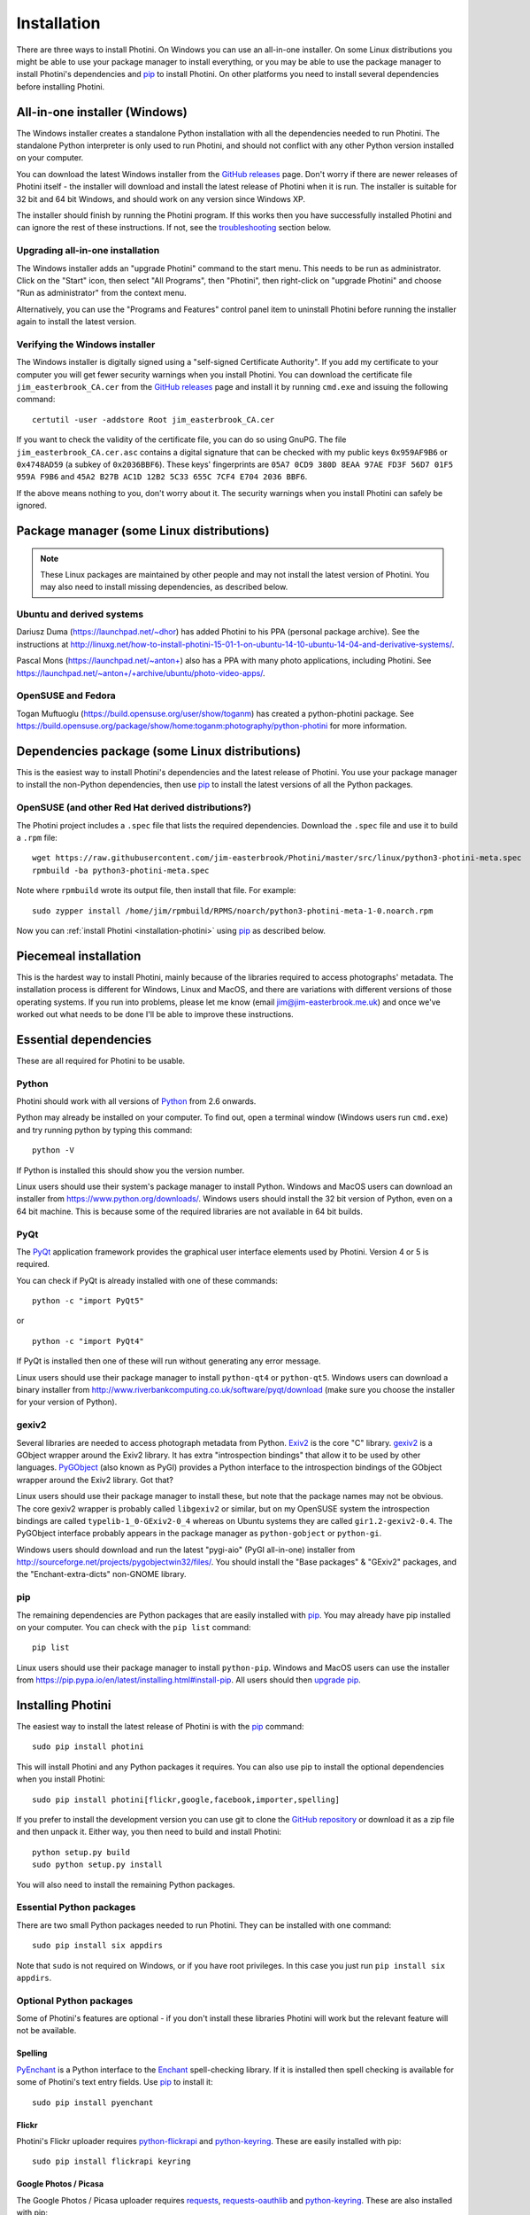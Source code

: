 .. This is part of the Photini documentation.
   Copyright (C)  2012-16  Jim Easterbrook.
   See the file DOC_LICENSE.txt for copying conditions.

Installation
============

There are three ways to install Photini.
On Windows you can use an all-in-one installer.
On some Linux distributions you might be able to use your package manager to install everything, or you may be able to use the package manager to install Photini's dependencies and pip_ to install Photini.
On other platforms you need to install several dependencies before installing Photini.

All-in-one installer (Windows)
------------------------------

The Windows installer creates a standalone Python installation with all the dependencies needed to run Photini.
The standalone Python interpreter is only used to run Photini, and should not conflict with any other Python version installed on your computer.

You can download the latest Windows installer from the `GitHub releases <https://github.com/jim-easterbrook/Photini/releases>`_ page.
Don't worry if there are newer releases of Photini itself - the installer will download and install the latest release of Photini when it is run.
The installer is suitable for 32 bit and 64 bit Windows, and should work on any version since Windows XP.

The installer should finish by running the Photini program.
If this works then you have successfully installed Photini and can ignore the rest of these instructions.
If not, see the troubleshooting_ section below.

Upgrading all-in-one installation
^^^^^^^^^^^^^^^^^^^^^^^^^^^^^^^^^

The Windows installer adds an "upgrade Photini" command to the start menu.
This needs to be run as administrator.
Click on the "Start" icon, then select "All Programs", then "Photini", then right-click on "upgrade Photini" and choose "Run as administrator" from the context menu.

Alternatively, you can use the "Programs and Features" control panel item to uninstall Photini before running the installer again to install the latest version.

Verifying the Windows installer
^^^^^^^^^^^^^^^^^^^^^^^^^^^^^^^

The Windows installer is digitally signed using a "self-signed Certificate Authority".
If you add my certificate to your computer you will get fewer security warnings when you install Photini.
You can download the certificate file ``jim_easterbrook_CA.cer`` from the `GitHub releases <https://github.com/jim-easterbrook/Photini/releases>`_ page and install it by running ``cmd.exe`` and issuing the following command::

   certutil -user -addstore Root jim_easterbrook_CA.cer

If you want to check the validity of the certificate file, you can do so using GnuPG.
The file ``jim_easterbrook_CA.cer.asc`` contains a digital signature that can be checked with my public keys ``0x959AF9B6`` or ``0x4748AD59`` (a subkey of ``0x2036BBF6``).
These keys' fingerprints are ``05A7 0CD9 380D 8EAA 97AE FD3F 56D7 01F5 959A F9B6`` and ``45A2 B27B AC1D 12B2 5C33 655C 7CF4 E704 2036 BBF6``.

If the above means nothing to you, don't worry about it.
The security warnings when you install Photini can safely be ignored.

Package manager (some Linux distributions)
------------------------------------------

.. note:: These Linux packages are maintained by other people and may not install the latest version of Photini.
   You may also need to install missing dependencies, as described below.

Ubuntu and derived systems
^^^^^^^^^^^^^^^^^^^^^^^^^^

Dariusz Duma (https://launchpad.net/~dhor) has added Photini to his PPA (personal package archive).
See the instructions at http://linuxg.net/how-to-install-photini-15-01-1-on-ubuntu-14-10-ubuntu-14-04-and-derivative-systems/.

Pascal Mons (https://launchpad.net/~anton+) also has a PPA with many photo applications, including Photini.
See https://launchpad.net/~anton+/+archive/ubuntu/photo-video-apps/.

OpenSUSE and Fedora
^^^^^^^^^^^^^^^^^^^

Togan Muftuoglu (https://build.opensuse.org/user/show/toganm) has created a python-photini package.
See https://build.opensuse.org/package/show/home:toganm:photography/python-photini for more information.

Dependencies package (some Linux distributions)
-----------------------------------------------

This is the easiest way to install Photini's dependencies and the latest release of Photini.
You use your package manager to install the non-Python dependencies, then use pip_ to install the latest versions of all the Python packages.

OpenSUSE (and other Red Hat derived distributions?)
^^^^^^^^^^^^^^^^^^^^^^^^^^^^^^^^^^^^^^^^^^^^^^^^^^^

The Photini project includes a ``.spec`` file that lists the required dependencies.
Download the ``.spec`` file and use it to build a ``.rpm`` file::

   wget https://raw.githubusercontent.com/jim-easterbrook/Photini/master/src/linux/python3-photini-meta.spec
   rpmbuild -ba python3-photini-meta.spec

Note where ``rpmbuild`` wrote its output file, then install that file. For example::

   sudo zypper install /home/jim/rpmbuild/RPMS/noarch/python3-photini-meta-1-0.noarch.rpm

Now you can :ref:`install Photini <installation-photini>` using pip_ as described below.

Piecemeal installation
----------------------

This is the hardest way to install Photini, mainly because of the libraries required to access photographs' metadata.
The installation process is different for Windows, Linux and MacOS, and there are variations with different versions of those operating systems.
If you run into problems, please let me know (email jim@jim-easterbrook.me.uk) and once we've worked out what needs to be done I'll be able to improve these instructions.

Essential dependencies
----------------------

These are all required for Photini to be usable.

Python
^^^^^^

Photini should work with all versions of `Python <https://www.python.org/>`_ from 2.6 onwards.

Python may already be installed on your computer.
To find out, open a terminal window (Windows users run ``cmd.exe``) and try running python by typing this command::

   python -V

If Python is installed this should show you the version number.

Linux users should use their system's package manager to install Python.
Windows and MacOS users can download an installer from https://www.python.org/downloads/.
Windows users should install the 32 bit version of Python, even on a 64 bit machine.
This is because some of the required libraries are not available in 64 bit builds.

PyQt
^^^^

The `PyQt <http://www.riverbankcomputing.co.uk/software/pyqt/>`_ application framework provides the graphical user interface elements used by Photini.
Version 4 or 5 is required.

You can check if PyQt is already installed with one of these commands::

   python -c "import PyQt5"

or ::

   python -c "import PyQt4"

If PyQt is installed then one of these will run without generating any error message.

Linux users should use their package manager to install ``python-qt4`` or ``python-qt5``.
Windows users can download a binary installer from http://www.riverbankcomputing.co.uk/software/pyqt/download (make sure you choose the installer for your version of Python).

gexiv2
^^^^^^

Several libraries are needed to access photograph metadata from Python.
`Exiv2 <http://www.exiv2.org/>`_ is the core "C" library.
`gexiv2 <https://wiki.gnome.org/Projects/gexiv2>`_ is a GObject wrapper around the Exiv2 library.
It has extra "introspection bindings" that allow it to be used by other languages.
`PyGObject <https://wiki.gnome.org/Projects/PyGObject>`_ (also known as PyGI) provides a Python interface to the introspection bindings of the GObject wrapper around the Exiv2 library.
Got that?

Linux users should use their package manager to install these, but note that the package names may not be obvious.
The core gexiv2 wrapper is probably called ``libgexiv2`` or similar, but on my OpenSUSE system the introspection bindings are called ``typelib-1_0-GExiv2-0_4`` whereas on Ubuntu systems they are called ``gir1.2-gexiv2-0.4``.
The PyGObject interface probably appears in the package manager as ``python-gobject`` or ``python-gi``.

Windows users should download and run the latest "pygi-aio" (PyGI all-in-one) installer from http://sourceforge.net/projects/pygobjectwin32/files/.
You should install the "Base packages" & "GExiv2" packages, and the "Enchant-extra-dicts" non-GNOME library.

pip
^^^

The remaining dependencies are Python packages that are easily installed with `pip <https://pip.pypa.io/en/latest/>`_.
You may already have pip installed on your computer.
You can check with the ``pip list`` command::

   pip list

Linux users should use their package manager to install ``python-pip``.
Windows and MacOS users can use the installer from https://pip.pypa.io/en/latest/installing.html#install-pip.
All users should then `upgrade pip <https://pip.pypa.io/en/latest/installing.html#upgrade-pip>`_.

.. _installation-photini:

Installing Photini
------------------

The easiest way to install the latest release of Photini is with the pip_ command::

   sudo pip install photini

This will install Photini and any Python packages it requires.
You can also use pip to install the optional dependencies when you install Photini::

   sudo pip install photini[flickr,google,facebook,importer,spelling]

If you prefer to install the development version you can use git to clone the `GitHub repository <https://github.com/jim-easterbrook/Photini>`_ or download it as a zip file and then unpack it.
Either way, you then need to build and install Photini::

   python setup.py build
   sudo python setup.py install

You will also need to install the remaining Python packages.

Essential Python packages
^^^^^^^^^^^^^^^^^^^^^^^^^

There are two small Python packages needed to run Photini.
They can be installed with one command::

   sudo pip install six appdirs

Note that ``sudo`` is not required on Windows, or if you have root privileges.
In this case you just run ``pip install six appdirs``.

Optional Python packages
^^^^^^^^^^^^^^^^^^^^^^^^

Some of Photini's features are optional - if you don't install these libraries Photini will work but the relevant feature will not be available.

Spelling
""""""""

`PyEnchant <http://pythonhosted.org/pyenchant/>`_ is a Python interface to the `Enchant <http://www.abisource.com/projects/enchant/>`_ spell-checking library.
If it is installed then spell checking is available for some of Photini's text entry fields.
Use pip_ to install it::

   sudo pip install pyenchant

.. _installation-flickr:

Flickr
""""""

Photini's Flickr uploader requires `python-flickrapi <https://pypi.python.org/pypi/flickrapi/>`_ and `python-keyring <https://pypi.python.org/pypi/keyring/>`_.
These are easily installed with pip::

   sudo pip install flickrapi keyring

.. _installation-picasa:

Google Photos / Picasa
""""""""""""""""""""""

The Google Photos / Picasa uploader requires `requests <https://github.com/kennethreitz/requests>`_, `requests-oauthlib <https://github.com/requests/requests-oauthlib>`_ and `python-keyring <https://pypi.python.org/pypi/keyring/>`_.
These are also installed with pip::

   sudo pip install requests requests-oauthlib keyring

.. _installation-facebook:

Facebook
""""""""

The Facebook uploader requires `requests <https://github.com/kennethreitz/requests>`_, `requests-oauthlib <https://github.com/requests/requests-oauthlib>`_, `requests-toolbelt <https://toolbelt.readthedocs.io/>`_ and `python-keyring <https://pypi.python.org/pypi/keyring/>`_.
These are also installed with pip::

   sudo pip install requests requests-oauthlib requests-toolbelt keyring

The ``Optimise image size`` option requires the `Python Imaging Library <http://pillow.readthedocs.io/>`_, which is also installed with pip::

   sudo pip install Pillow

.. _installation-importer:

Importer
""""""""

Photini can import pictures from any directory on your computer (e.g. a memory card) but on Linux and MacOS systems it can also import directly from a camera.
This requires `libgphoto2 <http://www.gphoto.org/proj/libgphoto2/>`_, which is often already installed, and its `python-gphoto2 <https://pypi.python.org/pypi/gphoto2/>`_ Python bindings, version 0.10 or greater::

   sudo pip install -v gphoto2

Installation of python-gphoto2 will require the "development headers" versions of Python and libgphoto2.
You should be able to install these with your system package manager.

pgi
"""

If you find the PyGObject bindings to be unreliable (I found they sometimes crash when using Python 3) you can use `pgi <https://pypi.python.org/pypi/pgi/>`_ instead::

   sudo pip install pgi

Note that pgi may also have problems.
If you need to go back to using PyGObject you should uninstall pgi::

   sudo pip uninstall pgi

Running Photini
---------------

If the installation has been successful you should be able to run Photini from the "Start" menu (Windows) or application launcher (Linux).

Troubleshooting
^^^^^^^^^^^^^^^

If Photini fails to run for some reason you may be able to find out why by trying to run it in a command window.
On Windows you need to open the folder where Photini is installed (probably ``C:\Program Files (x86)\Photini``) and run the ``WinPython Command Prompt.exe`` program.
On Linux you can run any terminal or console program.

Start the Photini program as follows.
If it fails to run you should get some diagnostic information::

   python -m photini.editor

If you need more help, please email jim@jim-easterbrook.me.uk.
It would probably be helpful to copy any diagnostic messages into your email.
If Photini runs but you have some other problem with it then I would find it useful to know what version you are running.
You can find out with the ``--version`` option::

   python -m photini.editor --version

.. _installation-documentation:

Photini documentation
---------------------

If you would like to have a local copy of the Photini documentation, and have downloaded or cloned the source files, you can install `Sphinx <http://sphinx-doc.org/index.html>`_ and use setup.py to "compile" the documentation::

   sudo pip install sphinx
   python -B setup.py build_sphinx

Open ``doc/html/index.html`` with a web browser to read the local documentation.
